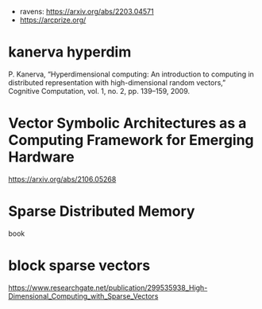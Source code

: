 - ravens: https://arxiv.org/abs/2203.04571
- https://arcprize.org/

* kanerva hyperdim


P. Kanerva, “Hyperdimensional computing: An introduction to computing
in distributed representation with high-dimensional random vectors,”
Cognitive Computation, vol. 1, no. 2, pp. 139–159, 2009.


* Vector Symbolic Architectures as a Computing Framework for Emerging Hardware

https://arxiv.org/abs/2106.05268

* Sparse Distributed Memory
book


* block sparse vectors

https://www.researchgate.net/publication/299535938_High-Dimensional_Computing_with_Sparse_Vectors

